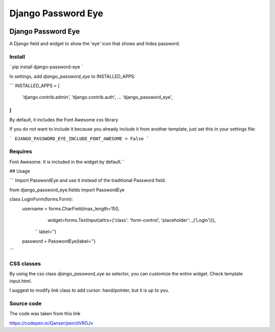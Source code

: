 ===================
Django Password Eye
===================

.. image:: https://img.shields.io/pypi/v/django_password_eye.svg
   :target: https://pypi.org/project/django_password_eye

Django Password Eye
===================

A Django field and widget to show the 'eye' icon that shows and hides password.

Install
-------

`
pip install django-password-eye
`

In settings, add `django_password_eye` to INSTALLED_APPS:

```
INSTALLED_APPS = [
    'django.contrib.admin',
    'django.contrib.auth',
    ...
    'django_password_eye',
]
```

By default, it includes the Font Awesome css library

If you do not want to include it because you already include it from another template, just
set this in your settings file:

```
DJANGO_PASSWORD_EYE_INCLUDE_FONT_AWESOME = False
```


Requires
--------

Font Awesome. It is included in the widget by default.``

## Usage

```
Import PasswordEye and use it instead of the traditional Password field.

from django_password_eye.fields import PasswordEye

class LoginForm(forms.Form):
    username = forms.CharField(max_length=150,
                               widget=forms.TextInput(attrs={'class': 'form-control', 'placeholder': _('Login')}),
               ``                label='')
    password = PasswordEye(label='')
```

CSS classes
-----------

By using the css class `django_password_eye` as selector, you can customize the entire widget.
Check template input.html.

I suggest to modify `link` class to add cursor: hand/pointer, but it is up to you.

Source code
-----------

The code was taken from this link

https://codepen.io/Qanser/pen/dVRGJv
